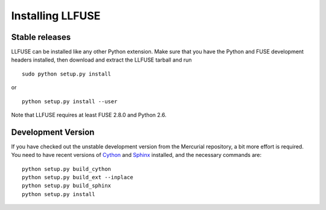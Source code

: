 Installing LLFUSE
===================

.. highlight:: sh

Stable releases
---------------

LLFUSE can be installed like any other Python extension. Make sure
that you have the Python and FUSE development headers installed, then
download and extract the LLFUSE tarball and run ::

  sudo python setup.py install

or :: 

  python setup.py install --user

Note that LLFUSE requires at least FUSE 2.8.0 and Python 2.6.

Development Version
-------------------

If you have checked out the unstable development version from the
Mercurial repository, a bit more effort is required. You need to have
recent versions of Cython_ and Sphinx_ installed, and the necessary
commands are::

  python setup.py build_cython
  python setup.py build_ext --inplace
  python setup.py build_sphinx
  python setup.py install
  
  
.. _Cython: http://www.cython.org/
.. _Sphinx: http://sphinx.pocoo.org/
